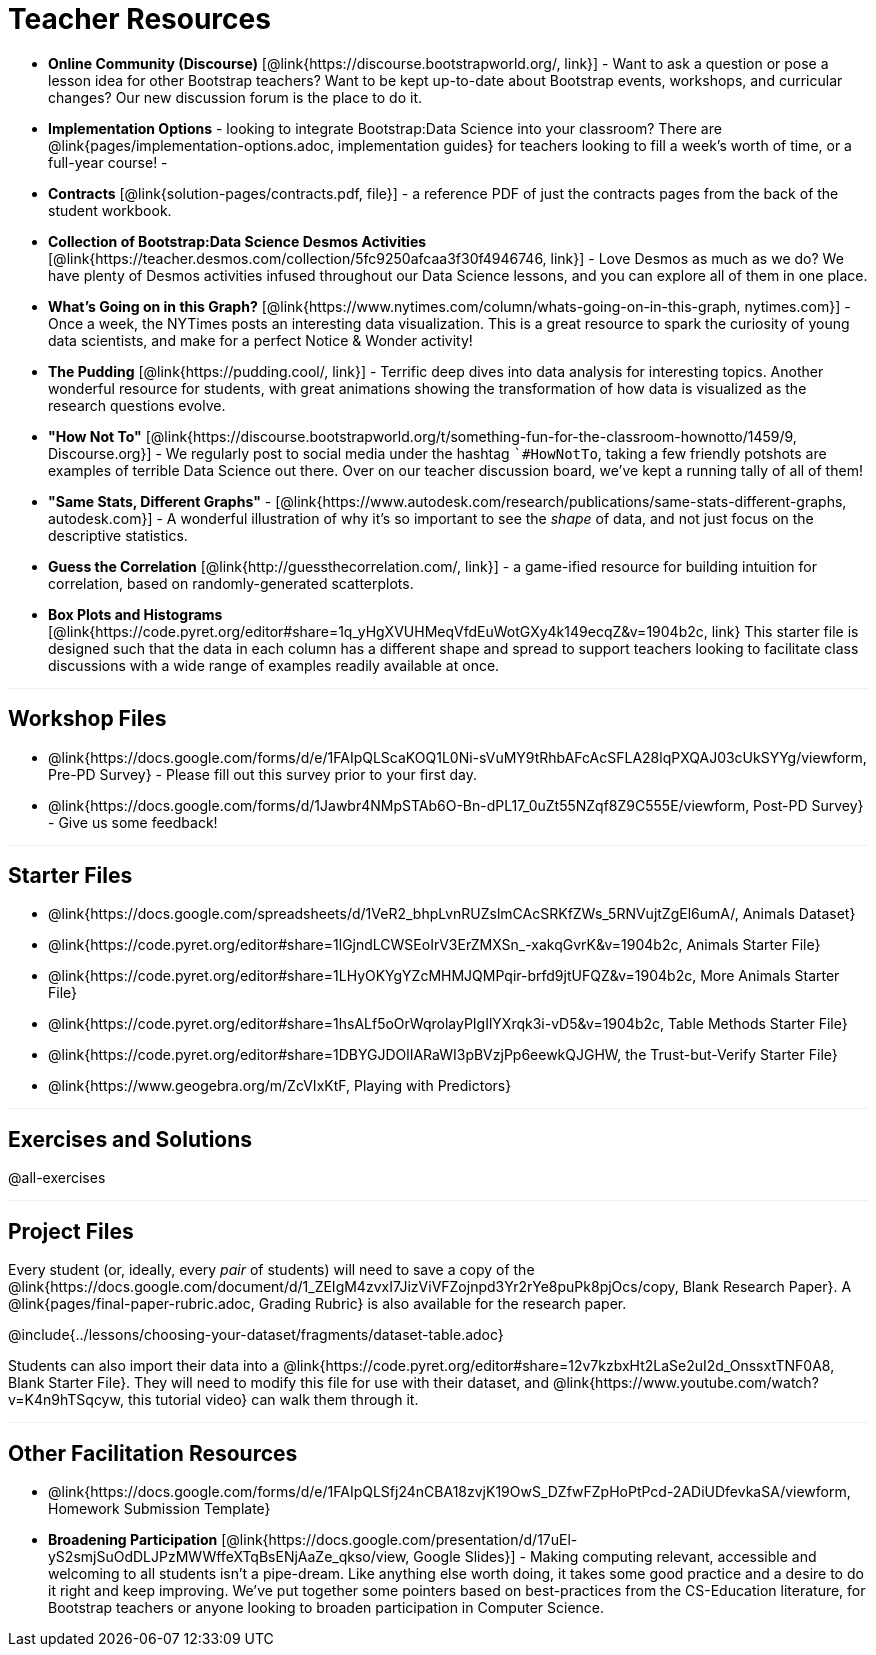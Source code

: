 = Teacher Resources

++++
<style>
.sect1 { border-top: 1px solid #efefed; }
</style>
++++

- *Online Community (Discourse)* [@link{https://discourse.bootstrapworld.org/, link}] - Want to ask a question or pose a lesson idea for other Bootstrap teachers? Want to be kept up-to-date about Bootstrap events, workshops, and curricular changes? Our new discussion forum is the place to do it.

- *Implementation Options* - looking to integrate Bootstrap:Data Science into your classroom? There are @link{pages/implementation-options.adoc, implementation guides} for teachers looking to fill a week's worth of time, or a full-year course!
-
- *Contracts* [@link{solution-pages/contracts.pdf, file}] - a reference PDF of just the contracts pages from the back of the student workbook.

- *Collection of Bootstrap:Data Science Desmos Activities* [@link{https://teacher.desmos.com/collection/5fc9250afcaa3f30f4946746, link}] - Love Desmos as much as we do? We have plenty of Desmos activities infused throughout our Data Science lessons, and you can explore all of them in one place.

- *What's Going on in this Graph?* [@link{https://www.nytimes.com/column/whats-going-on-in-this-graph, nytimes.com}] - Once a week, the NYTimes posts an interesting data visualization. This is a great resource to spark the curiosity of young data scientists, and make for a perfect Notice &amp; Wonder activity!

- *The Pudding* [@link{https://pudding.cool/, link}] - Terrific deep dives into data analysis for interesting topics. Another wonderful resource for students, with great animations showing the transformation of how data is visualized as the research questions evolve.

- *"How Not To"* [@link{https://discourse.bootstrapworld.org/t/something-fun-for-the-classroom-hownotto/1459/9, Discourse.org}] - We regularly post to social media under the hashtag ``#HowNotTo`, taking a few friendly potshots are examples of terrible Data Science out there. Over on our teacher discussion board, we've kept a running tally of all of them!

- *"Same Stats, Different Graphs"* - [@link{https://www.autodesk.com/research/publications/same-stats-different-graphs, autodesk.com}] - A wonderful illustration of why it's so important to see the _shape_ of data, and not just focus on the descriptive statistics.

- *Guess the Correlation* [@link{http://guessthecorrelation.com/, link}] - a game-ified resource for building intuition for correlation, based on randomly-generated scatterplots.

- *Box Plots and Histograms* [@link{https://code.pyret.org/editor#share=1q_yHgXVUHMeqVfdEuWotGXy4k149ecqZ&v=1904b2c, link} This starter file is designed such that the data in each column has a different shape and spread to support teachers looking to facilitate class discussions with a wide range of examples readily available at once.

== Workshop Files
- @link{https://docs.google.com/forms/d/e/1FAIpQLScaKOQ1L0Ni-sVuMY9tRhbAFcAcSFLA28lqPXQAJ03cUkSYYg/viewform, Pre-PD Survey} - Please fill out this survey prior to your first day.
- @link{https://docs.google.com/forms/d/1Jawbr4NMpSTAb6O-Bn-dPL17_0uZt55NZqf8Z9C555E/viewform, Post-PD Survey} - Give us some feedback!

== Starter Files
- @link{https://docs.google.com/spreadsheets/d/1VeR2_bhpLvnRUZslmCAcSRKfZWs_5RNVujtZgEl6umA/, Animals Dataset}
- @link{https://code.pyret.org/editor#share=1lGjndLCWSEoIrV3ErZMXSn_-xakqGvrK&v=1904b2c, Animals Starter File}
- @link{https://code.pyret.org/editor#share=1LHyOKYgYZcMHMJQMPqir-brfd9jtUFQZ&v=1904b2c, More Animals Starter File}
- @link{https://code.pyret.org/editor#share=1hsALf5oOrWqrolayPIgIlYXrqk3i-vD5&v=1904b2c, Table Methods Starter File}
- @link{https://code.pyret.org/editor#share=1DBYGJDOlIARaWI3pBVzjPp6eewkQJGHW, the Trust-but-Verify Starter File}
- @link{https://www.geogebra.org/m/ZcVIxKtF, Playing with Predictors}

== Exercises and Solutions
@all-exercises

== Project Files

Every student (or, ideally, every __pair__ of students) will need to save a copy of the @link{https://docs.google.com/document/d/1_ZEIgM4zvxI7JizViVFZojnpd3Yr2rYe8puPk8pjOcs/copy, Blank Research Paper}. A @link{pages/final-paper-rubric.adoc, Grading Rubric} is also available for the research paper.

@include{../lessons/choosing-your-dataset/fragments/dataset-table.adoc}

Students can also import their data into a @link{https://code.pyret.org/editor#share=12v7kzbxHt2LaSe2uI2d_OnssxtTNF0A8, Blank Starter File}. They will need to modify this file for use with their dataset, and @link{https://www.youtube.com/watch?v=K4n9hTSqcyw, this tutorial video} can walk them through it.

== Other Facilitation Resources
- @link{https://docs.google.com/forms/d/e/1FAIpQLSfj24nCBA18zvjK19OwS_DZfwFZpHoPtPcd-2ADiUDfevkaSA/viewform, Homework Submission Template}

- *Broadening Participation* [@link{https://docs.google.com/presentation/d/17uEl-yS2smjSuOdDLJPzMWWffeXTqBsENjAaZe_qkso/view, Google Slides}] - Making computing relevant, accessible and welcoming to all students isn't a pipe-dream. Like anything else worth doing, it takes some good practice and a desire to do it right and keep improving. We've put together some pointers based on best-practices from the CS-Education literature, for Bootstrap teachers or anyone looking to broaden participation in Computer Science.
